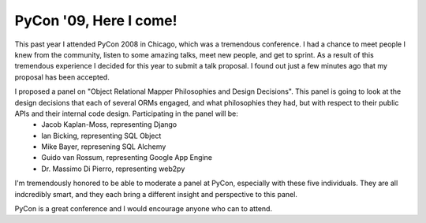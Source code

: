 
PyCon '09, Here I come!
=======================


This past year I attended PyCon 2008 in Chicago, which was a tremendous conference.  I had a chance to meet people I knew from the community, listen to some amazing talks, meet new people, and get to sprint.  As a result of this tremendous experience I decided for this year to submit a talk proposal.  I found out just a few minutes ago that my proposal has been accepted.

I proposed a panel on "Object Relational Mapper Philosophies and Design Decisions".  This panel is going to look at the design decisions that each of several ORMs engaged, and what philosophies they had, but with respect to their public APIs and their internal code design.  Participating in the panel will be:
 * Jacob Kaplan-Moss, representing Django
 * Ian Bicking, representing SQL Object
 * Mike Bayer, represening SQL Alchemy
 * Guido van Rossum, representing Google App Engine
 * Dr. Massimo Di Pierro, representing web2py

I'm tremendously honored to be able to moderate a panel at PyCon, especially with these five individuals.  They are all indcredibly smart, and they each bring a different insight and perspective to this panel.

PyCon is a great conference and I would encourage anyone who can to attend.
